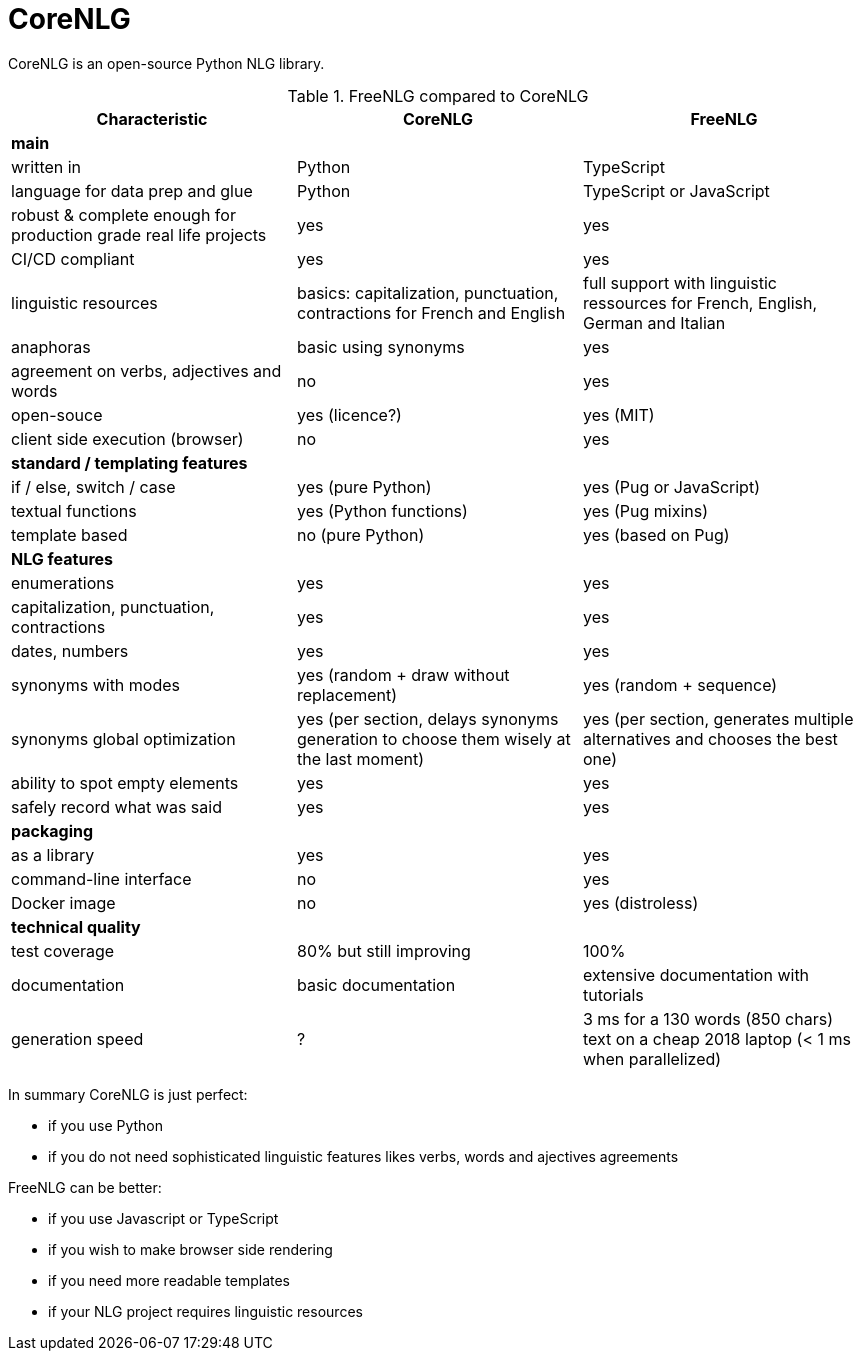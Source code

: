 
= CoreNLG

CoreNLG is an open-source Python NLG library.

.FreeNLG compared to CoreNLG
[options="header", cols="3"]
|=====================================================================
| Characteristic | CoreNLG | FreeNLG
| *main* | |
| written in | Python | TypeScript
| language for data prep and glue | Python | TypeScript or JavaScript
| robust & complete enough for production grade real life projects | yes | yes
| CI/CD compliant | yes | yes
| linguistic resources | basics: capitalization, punctuation, contractions for French and English | full support with linguistic ressources for French, English, German and Italian
| anaphoras | basic using synonyms | yes
| agreement on verbs, adjectives and words | no | yes
| open-souce | yes (licence?) | yes (MIT)
| client side execution (browser) | no | yes
| *standard / templating features* | |
| if / else, switch / case | yes (pure Python) | yes (Pug or JavaScript)
| textual functions | yes (Python functions) | yes (Pug mixins)
| template based | no (pure Python) | yes (based on Pug)
| *NLG features* | |
| enumerations | yes | yes
| capitalization, punctuation, contractions | yes | yes
| dates, numbers | yes | yes
| synonyms with modes | yes (random + draw without replacement) | yes (random + sequence)
| synonyms global optimization | yes (per section, delays synonyms generation to choose them wisely at the last moment) | yes (per section, generates multiple alternatives and chooses the best one)
| ability to spot empty elements | yes | yes
| safely record what was said | yes | yes
| *packaging* | |
| as a library | yes | yes
| command-line interface | no | yes
| Docker image | no | yes (distroless)
| *technical quality* | | 
| test coverage | 80% but still improving | 100%
| documentation | basic documentation | extensive documentation with tutorials
| generation speed | ? | 3 ms for a 130 words (850 chars) text on a cheap 2018 laptop (< 1 ms when parallelized)
|=====================================================================

In summary CoreNLG is just perfect:

* if you use Python
* if you do not need sophisticated linguistic features likes verbs, words and ajectives agreements

FreeNLG can be better:

* if you use Javascript or TypeScript
* if you wish to make browser side rendering
* if you need more readable templates
* if your NLG project requires linguistic resources

